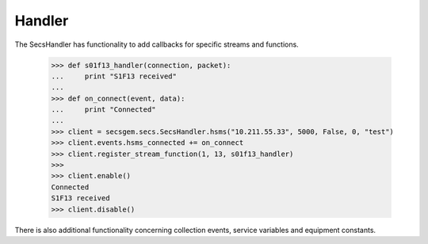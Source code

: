 Handler
=======

The SecsHandler has functionality to add callbacks for specific streams and functions.

    >>> def s01f13_handler(connection, packet):
    ...     print "S1F13 received"
    ...
    >>> def on_connect(event, data):
    ...     print "Connected"
    ...
    >>> client = secsgem.secs.SecsHandler.hsms("10.211.55.33", 5000, False, 0, "test")
    >>> client.events.hsms_connected += on_connect
    >>> client.register_stream_function(1, 13, s01f13_handler)
    >>>
    >>> client.enable()
    Connected
    S1F13 received
    >>> client.disable()

There is also additional functionality concerning collection events, service variables and equipment constants.
